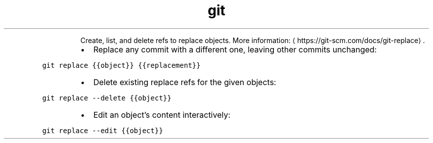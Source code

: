.TH git replace
.PP
.RS
Create, list, and delete refs to replace objects.
More information: \[la]https://git-scm.com/docs/git-replace\[ra]\&.
.RE
.RS
.IP \(bu 2
Replace any commit with a different one, leaving other commits unchanged:
.RE
.PP
\fB\fCgit replace {{object}} {{replacement}}\fR
.RS
.IP \(bu 2
Delete existing replace refs for the given objects:
.RE
.PP
\fB\fCgit replace \-\-delete {{object}}\fR
.RS
.IP \(bu 2
Edit an object’s content interactively:
.RE
.PP
\fB\fCgit replace \-\-edit {{object}}\fR
